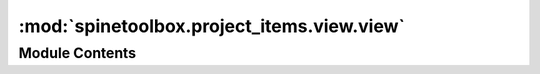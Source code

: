:mod:`spinetoolbox.project_items.view.view`
===========================================

.. py:module:: spinetoolbox.project_items.view.view

.. autoapi-nested-parse::

   Module for view class.

   :authors: P. Savolainen (VTT), M. Marin (KHT), J. Olauson (KTH)
   :date:   14.07.2018



Module Contents
---------------

.. py:class:: View(name, description, x, y, toolbox, project, logger)

   Bases: :class:`spinetoolbox.project_item.ProjectItem`

   View class.

   :param name: Object name
   :type name: str
   :param description: Object description
   :type description: str
   :param x: Initial X coordinate of item icon
   :type x: float
   :param y: Initial Y coordinate of item icon
   :type y: float
   :param toolbox: a toolbox instance
   :type toolbox: ToolboxUI
   :param project: the project this item belongs to
   :type project: SpineToolboxProject
   :param logger: a logger instance
   :type logger: LoggerInterface

   .. method:: item_type()
      :staticmethod:


      See base class.


   .. method:: category()
      :staticmethod:


      See base class.


   .. method:: make_signal_handler_dict(self)


      Returns a dictionary of all shared signals and their handlers.
      This is to enable simpler connecting and disconnecting.


   .. method:: activate(self)


      Restore selections and connect signals.


   .. method:: deactivate(self)


      Save selections and disconnect signals.


   .. method:: restore_selections(self)


      Restore selections into shared widgets when this project item is selected.


   .. method:: save_selections(self)


      Save selections in shared widgets for this project item into instance variables.


   .. method:: open_view(self, checked=False)


      Opens references in a view window.


   .. method:: populate_reference_list(self)


      Populates reference list.


   .. method:: update_name_label(self)


      Update View tab name label. Used only when renaming project items.


   .. method:: execute_forward(self, resources)


      see base class


   .. method:: _do_handle_dag_changed(self, resources)


      Update the list of references that this item is viewing.


   .. method:: _update_references_list(self, resources_upstream)


      Updates the references list with resources upstream.

      :param resources_upstream: ProjectItemResource instances
      :type resources_upstream: list


   .. method:: _selected_indexes(self)


      Returns selected indexes.


   .. method:: _database_urls(self, indexes)


      Returns list of tuples (url, provider) for given indexes.


   .. method:: _restore_existing_view_window(self, view_id)


      Restores an existing view window and returns True if the operation was successful.


   .. method:: _make_view_window(self, db_maps)



   .. method:: tear_down(self)


      Tears down this item. Called by toolbox just before closing. Closes all view windows.


   .. method:: notify_destination(self, source_item)


      See base class.


   .. method:: default_name_prefix()
      :staticmethod:


      see base class



